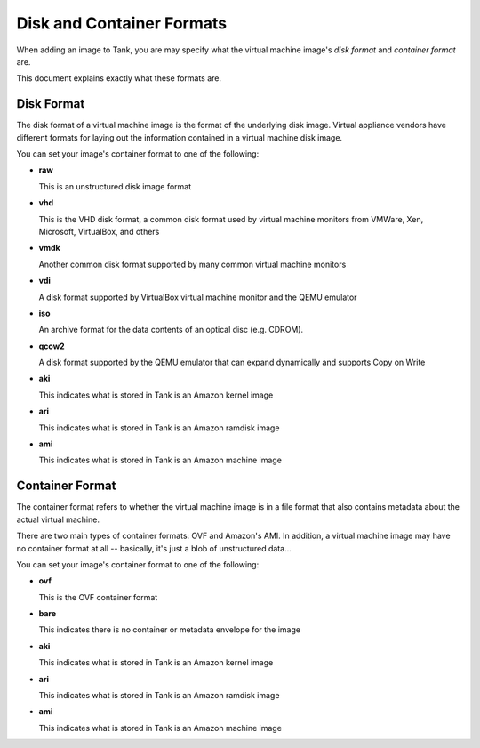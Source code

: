 ..
      Copyright 2011 X7, LLC
      All Rights Reserved.

      Licensed under the Apache License, Version 2.0 (the "License"); you may
      not use this file except in compliance with the License. You may obtain
      a copy of the License at

          http://www.apache.org/licenses/LICENSE-2.0

      Unless required by applicable law or agreed to in writing, software
      distributed under the License is distributed on an "AS IS" BASIS, WITHOUT
      WARRANTIES OR CONDITIONS OF ANY KIND, either express or implied. See the
      License for the specific language governing permissions and limitations
      under the License.

Disk and Container Formats
==========================

When adding an image to Tank, you are may specify what the virtual
machine image's *disk format* and *container format* are.

This document explains exactly what these formats are.

Disk Format
-----------

The disk format of a virtual machine image is the format of the underlying
disk image. Virtual appliance vendors have different formats for laying out
the information contained in a virtual machine disk image.

You can set your image's container format to one of the following:

* **raw**

  This is an unstructured disk image format

* **vhd**

  This is the VHD disk format, a common disk format used by virtual machine
  monitors from VMWare, Xen, Microsoft, VirtualBox, and others

* **vmdk**

  Another common disk format supported by many common virtual machine monitors

* **vdi**

  A disk format supported by VirtualBox virtual machine monitor and the QEMU
  emulator

* **iso**

  An archive format for the data contents of an optical disc (e.g. CDROM). 

* **qcow2**

  A disk format supported by the QEMU emulator that can expand dynamically and
  supports Copy on Write

* **aki**

  This indicates what is stored in Tank is an Amazon kernel image

* **ari**

  This indicates what is stored in Tank is an Amazon ramdisk image

* **ami**

  This indicates what is stored in Tank is an Amazon machine image

Container Format
----------------

The container format refers to whether the virtual machine image is in a
file format that also contains metadata about the actual virtual machine.

There are two main types of container formats: OVF and Amazon's AMI. In
addition, a virtual machine image may have no container format at all --
basically, it's just a blob of unstructured data...

You can set your image's container format to one of the following:

* **ovf**

  This is the OVF container format

* **bare**

  This indicates there is no container or metadata envelope for the image

* **aki**

  This indicates what is stored in Tank is an Amazon kernel image

* **ari**

  This indicates what is stored in Tank is an Amazon ramdisk image

* **ami**

  This indicates what is stored in Tank is an Amazon machine image
